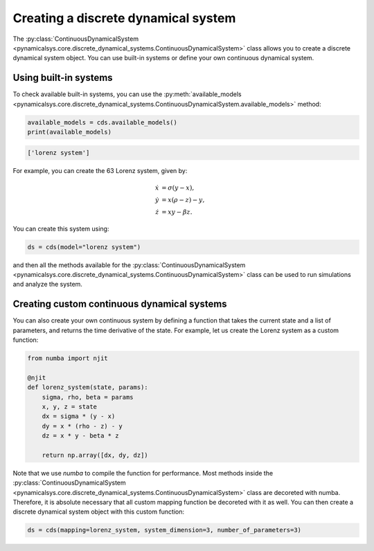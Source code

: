 Creating a discrete dynamical system
------------------------------------

The :py:class:`ContinuousDynamicalSystem <pynamicalsys.core.discrete_dynamical_systems.ContinuousDynamicalSystem>` class allows you to create a discrete dynamical system object. You can use built-in systems or define your own continuous dynamical system.

Using built-in systems
~~~~~~~~~~~~~~~~~~~~~~

To check available built-in systems, you can use the :py:meth:`available_models <pynamicalsys.core.discrete_dynamical_systems.ContinuousDynamicalSystem.available_models>` method:

.. code-block:: python

    available_models = cds.available_models()
    print(available_models)

.. code-block:: text

    ['lorenz system']

For example, you can create the 63 Lorenz system, given by:

.. math::

    \begin{align*}
        \dot{x} &= \sigma(y - x),\\
        \dot{y} &= x(\rho - z) - y,\\
        \dot{z} &= xy - \beta z.
    \end{align*}
    
You can create this system using:

.. code-block:: python

    ds = cds(model="lorenz system")

and then all the methods available for the :py:class:`ContinuousDynamicalSystem <pynamicalsys.core.discrete_dynamical_systems.ContinuousDynamicalSystem>` class can be used to run simulations and analyze the system.

Creating custom continuous dynamical systems
~~~~~~~~~~~~~~~~~~~~~~~~~~~~~~~~~~~~~~~~~~~~

You can also create your own continuous system by defining a function that takes the current state and a list of parameters, and returns the time derivative of the state. For example, let us create the Lorenz system as a custom function:

.. code-block:: python

    from numba import njit

    @njit
    def lorenz_system(state, params):
        sigma, rho, beta = params
        x, y, z = state
        dx = sigma * (y - x)
        dy = x * (rho - z) - y
        dz = x * y - beta * z

        return np.array([dx, dy, dz])

Note that we use `numba` to compile the function for performance. Most methods inside the :py:class:`ContinuousDynamicalSystem <pynamicalsys.core.discrete_dynamical_systems.ContinuousDynamicalSystem>` class are decoreted with numba. Therefore, it is absolute necessary that all custom mapping function be decoreted with it as well. You can then create a discrete dynamical system object with this custom function:

.. code-block:: python

    ds = cds(mapping=lorenz_system, system_dimension=3, number_of_parameters=3)
